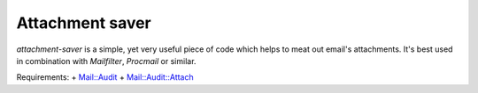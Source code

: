 Attachment saver
================

`attachment-saver` is a simple, yet very useful piece of code which helps to
meat out email's attachments. It's best used in combination with *Mailfilter*,
*Procmail* or similar.

Requirements:
+ `Mail::Audit <http://search.cpan.org/~simon/Mail-Audit-2.1/>`_
+ `Mail::Audit::Attach <http://search.cpan.org/~crenz/Mail-Audit-Attach-0.93/Attach.pm>`_
